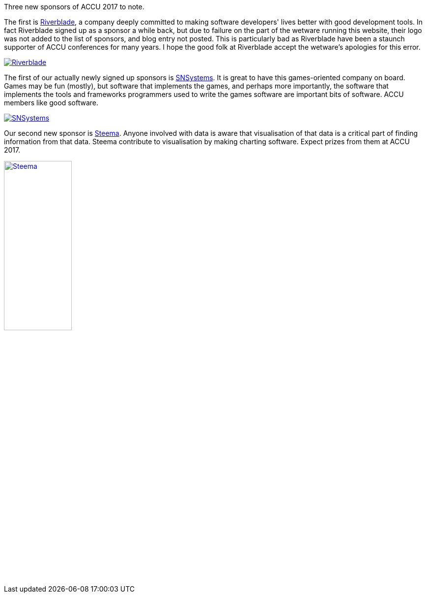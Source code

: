 ////
.. title: Some New Sponsors: Riverblade, SNSystems, and Steema
.. date: 2017-04-21T08:00+01:00
.. type: text
////

Three new sponsors of ACCU 2017 to note.

The first is https://www.riverblade.co.uk[Riverblade], a company deeply committed to making software
developers' lives better with good development tools. In fact Riverblade signed up as a sponsor a while
back, but due to failure on the part of the wetware running this website, their logo was not added to the
list of sponsors, and blog entry not posted. This is particularly bad as Riverblade have been a staunch
supporter of ACCU conferences for many years. I hope the good folk at Riverblade accept the wetware's
apologies for this error.

image::/assets/images/2017_SponsorLogos/riverblade_logo.png[Riverblade, align="center", link="https://www.riverblade.co.uk"]



The first of our actually newly signed up sponsors is http://snsystems.com/[SNSystems]. It is great to have
this games-oriented company on board. Games may be fun (mostly), but software that implements the games, and
perhaps more importantly, the software that implements the tools and frameworks programmers used to write the
games software are important bits of software. ACCU members like good software.

image::/assets/images/2017_SponsorLogos/snsystems.png[SNSystems, align="center", link="http://snsystems.com/"]

Our second new sponsor is https://www.steema.com/[Steema]. Anyone involved with data is aware that
visualisation of that data is a critical part of finding information from that data. Steema contribute to
visualisation by making charting software. Expect prizes from them at ACCU 2017.

image::/assets/images/2017_SponsorLogos/Steema_logo.png[Steema, width="40%", align="center", link="https://www.steema.com/"]
